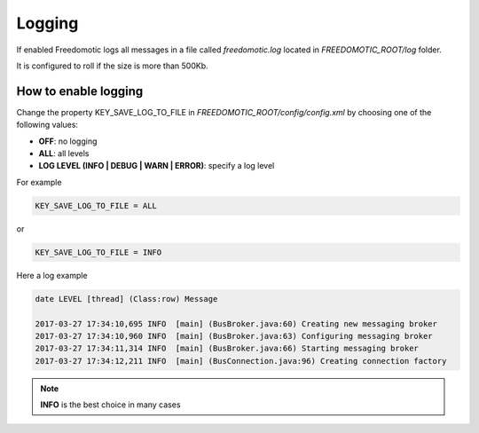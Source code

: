 
Logging
=======

If enabled Freedomotic logs all messages in a file called *freedomotic.log* located in *FREEDOMOTIC_ROOT/log* folder.

It is configured to roll if the size is more than 500Kb.

How to enable logging
#####################
Change the property KEY_SAVE_LOG_TO_FILE in *FREEDOMOTIC_ROOT/config/config.xml* by choosing one of the following values:

* **OFF**: no logging
* **ALL**: all levels
* **LOG LEVEL (INFO | DEBUG | WARN | ERROR)**: specify a log level 

For example

.. code-block:: guess

   KEY_SAVE_LOG_TO_FILE = ALL 
   
or

.. code-block:: guess

   KEY_SAVE_LOG_TO_FILE = INFO

Here a log example

.. code-block:: guess

   date LEVEL [thread] (Class:row) Message
   
   2017-03-27 17:34:10,695 INFO  [main] (BusBroker.java:60) Creating new messaging broker
   2017-03-27 17:34:10,960 INFO  [main] (BusBroker.java:63) Configuring messaging broker
   2017-03-27 17:34:11,314 INFO  [main] (BusBroker.java:66) Starting messaging broker
   2017-03-27 17:34:12,211 INFO  [main] (BusConnection.java:96) Creating connection factory

.. note:: **INFO** is the best choice in many cases  